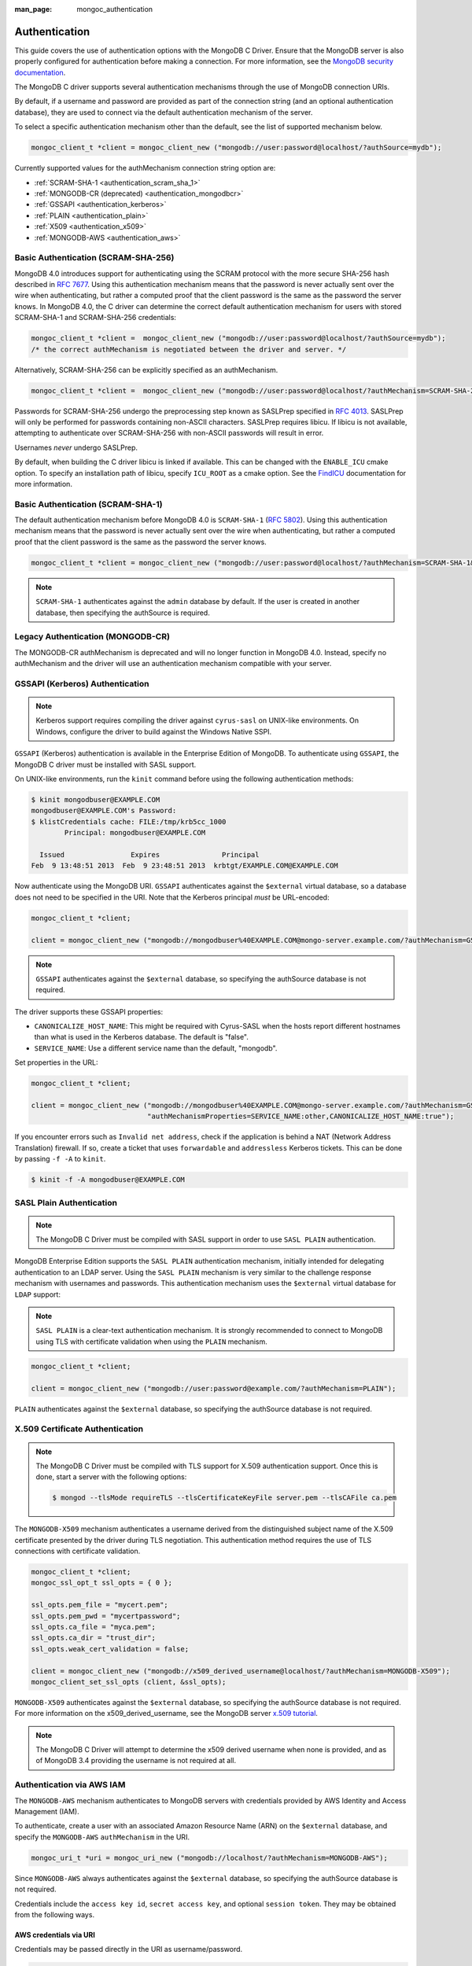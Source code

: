 :man_page: mongoc_authentication

Authentication
==============

This guide covers the use of authentication options with the MongoDB C Driver. Ensure that the MongoDB server is also properly configured for authentication before making a connection. For more information, see the `MongoDB security documentation <https://docs.mongodb.org/manual/administration/security/>`_.

The MongoDB C driver supports several authentication mechanisms through the use of MongoDB connection URIs.

By default, if a username and password are provided as part of the connection string (and an optional authentication database), they are used to connect via the default authentication mechanism of the server.

To select a specific authentication mechanism other than the default, see the list of supported mechanism below.

.. code-block:: none

  mongoc_client_t *client = mongoc_client_new ("mongodb://user:password@localhost/?authSource=mydb");

Currently supported values for the authMechanism connection string option are:

* :ref:`SCRAM-SHA-1 <authentication_scram_sha_1>`
* :ref:`MONGODB-CR (deprecated) <authentication_mongodbcr>`
* :ref:`GSSAPI <authentication_kerberos>`
* :ref:`PLAIN <authentication_plain>`
* :ref:`X509 <authentication_x509>`
* :ref:`MONGODB-AWS <authentication_aws>`

.. _authentication_scram_sha_256:

Basic Authentication (SCRAM-SHA-256)
------------------------------------

MongoDB 4.0 introduces support for authenticating using the SCRAM protocol
with the more secure SHA-256 hash described in `RFC 7677
<https://tools.ietf.org/html/rfc7677>`_. Using this authentication mechanism
means that the password is never actually sent over the wire when
authenticating, but rather a computed proof that the client password is the
same as the password the server knows. In MongoDB 4.0, the C driver can
determine the correct default authentication mechanism for users with stored
SCRAM-SHA-1 and SCRAM-SHA-256 credentials:

.. code-block:: none

  mongoc_client_t *client =  mongoc_client_new ("mongodb://user:password@localhost/?authSource=mydb");
  /* the correct authMechanism is negotiated between the driver and server. */

Alternatively, SCRAM-SHA-256 can be explicitly specified as an authMechanism.

.. code-block:: none

  mongoc_client_t *client =  mongoc_client_new ("mongodb://user:password@localhost/?authMechanism=SCRAM-SHA-256&authSource=mydb");

Passwords for SCRAM-SHA-256 undergo the preprocessing step known as SASLPrep
specified in `RFC 4013 <https://tools.ietf.org/html/rfc4013>`_. SASLPrep will
only be performed for passwords containing non-ASCII characters.  SASLPrep
requires libicu. If libicu is not available, attempting to authenticate over
SCRAM-SHA-256 with non-ASCII passwords will result in error.

Usernames *never* undergo SASLPrep.

By default, when building the C driver libicu is linked if available. This can
be changed with the ``ENABLE_ICU`` cmake option. To specify an installation
path of libicu, specify ``ICU_ROOT`` as a cmake option. See the
`FindICU <https://cmake.org/cmake/help/v3.7/module/FindICU.html>`_ documentation
for more information.


.. _authentication_scram_sha_1:

Basic Authentication (SCRAM-SHA-1)
----------------------------------

The default authentication mechanism before MongoDB 4.0 is ``SCRAM-SHA-1`` (`RFC 5802 <http://tools.ietf.org/html/rfc5802>`_). Using this authentication mechanism means that the password is never actually sent over the wire when authenticating, but rather a computed proof that the client password is the same as the password the server knows.

.. code-block:: none

  mongoc_client_t *client = mongoc_client_new ("mongodb://user:password@localhost/?authMechanism=SCRAM-SHA-1&authSource=mydb");

.. note::

  ``SCRAM-SHA-1`` authenticates against the ``admin`` database by default. If the user is created in another database, then specifying the authSource is required.

.. _authentication_mongodbcr:

Legacy Authentication (MONGODB-CR)
----------------------------------

The MONGODB-CR authMechanism is deprecated and will no longer function in MongoDB 4.0. Instead, specify no authMechanism and the driver
will use an authentication mechanism compatible with your server.

.. _authentication_kerberos:

GSSAPI (Kerberos) Authentication
--------------------------------

.. note::

  Kerberos support requires compiling the driver against ``cyrus-sasl`` on UNIX-like environments. On Windows, configure the driver to build against the Windows Native SSPI.

``GSSAPI`` (Kerberos) authentication is available in the Enterprise Edition of MongoDB. To authenticate using ``GSSAPI``, the MongoDB C driver must be installed with SASL support.

On UNIX-like environments, run the ``kinit`` command before using the following authentication methods:

.. code-block:: none

  $ kinit mongodbuser@EXAMPLE.COM
  mongodbuser@EXAMPLE.COM's Password:
  $ klistCredentials cache: FILE:/tmp/krb5cc_1000
          Principal: mongodbuser@EXAMPLE.COM

    Issued                Expires               Principal
  Feb  9 13:48:51 2013  Feb  9 23:48:51 2013  krbtgt/EXAMPLE.COM@EXAMPLE.COM

Now authenticate using the MongoDB URI. ``GSSAPI`` authenticates against the ``$external`` virtual database, so a database does not need to be specified in the URI. Note that the Kerberos principal *must* be URL-encoded:

.. code-block:: none

  mongoc_client_t *client;

  client = mongoc_client_new ("mongodb://mongodbuser%40EXAMPLE.COM@mongo-server.example.com/?authMechanism=GSSAPI");

.. note::

  ``GSSAPI`` authenticates against the ``$external`` database, so specifying the authSource database is not required.

The driver supports these GSSAPI properties:

* ``CANONICALIZE_HOST_NAME``: This might be required with Cyrus-SASL when the hosts report different hostnames than what is used in the Kerberos database. The default is "false".
* ``SERVICE_NAME``: Use a different service name than the default, "mongodb".

Set properties in the URL:

.. code-block:: none

  mongoc_client_t *client;

  client = mongoc_client_new ("mongodb://mongodbuser%40EXAMPLE.COM@mongo-server.example.com/?authMechanism=GSSAPI&"
                              "authMechanismProperties=SERVICE_NAME:other,CANONICALIZE_HOST_NAME:true");

If you encounter errors such as ``Invalid net address``, check if the application is behind a NAT (Network Address Translation) firewall. If so, create a ticket that uses ``forwardable`` and ``addressless`` Kerberos tickets. This can be done by passing ``-f -A`` to ``kinit``.

.. code-block:: none

  $ kinit -f -A mongodbuser@EXAMPLE.COM

.. _authentication_plain:

SASL Plain Authentication
-------------------------

.. note::

  The MongoDB C Driver must be compiled with SASL support in order to use ``SASL PLAIN`` authentication.

MongoDB Enterprise Edition supports the ``SASL PLAIN`` authentication mechanism, initially intended for delegating authentication to an LDAP server. Using the ``SASL PLAIN`` mechanism is very similar to the challenge response mechanism with usernames and passwords. This authentication mechanism uses the ``$external`` virtual database for ``LDAP`` support:

.. note::

  ``SASL PLAIN`` is a clear-text authentication mechanism. It is strongly recommended to connect to MongoDB using TLS with certificate validation when using the ``PLAIN`` mechanism.

.. code-block:: none

  mongoc_client_t *client;

  client = mongoc_client_new ("mongodb://user:password@example.com/?authMechanism=PLAIN");

``PLAIN`` authenticates against the ``$external`` database, so specifying the authSource database is not required.

.. _authentication_x509:

X.509 Certificate Authentication
--------------------------------

.. note::

  The MongoDB C Driver must be compiled with TLS support for X.509 authentication support. Once this is done, start a server with the following options:

  .. code-block:: none

    $ mongod --tlsMode requireTLS --tlsCertificateKeyFile server.pem --tlsCAFile ca.pem

The ``MONGODB-X509`` mechanism authenticates a username derived from the distinguished subject name of the X.509 certificate presented by the driver during TLS negotiation. This authentication method requires the use of TLS connections with certificate validation.

.. code-block:: none

  mongoc_client_t *client;
  mongoc_ssl_opt_t ssl_opts = { 0 };

  ssl_opts.pem_file = "mycert.pem";
  ssl_opts.pem_pwd = "mycertpassword";
  ssl_opts.ca_file = "myca.pem";
  ssl_opts.ca_dir = "trust_dir";
  ssl_opts.weak_cert_validation = false;

  client = mongoc_client_new ("mongodb://x509_derived_username@localhost/?authMechanism=MONGODB-X509");
  mongoc_client_set_ssl_opts (client, &ssl_opts);

``MONGODB-X509`` authenticates against the ``$external`` database, so specifying the authSource database is not required. For more information on the x509_derived_username, see the MongoDB server `x.509 tutorial <https://docs.mongodb.com/manual/tutorial/configure-x509-client-authentication/#add-x-509-certificate-subject-as-a-user>`_.

.. note::

  The MongoDB C Driver will attempt to determine the x509 derived username when none is provided, and as of MongoDB 3.4 providing the username is not required at all.

.. _authentication_aws:

Authentication via AWS IAM
--------------------------

The ``MONGODB-AWS`` mechanism authenticates to MongoDB servers with credentials provided by AWS Identity and Access Management (IAM).

To authenticate, create a user with an associated Amazon Resource Name (ARN) on the ``$external`` database, and specify the ``MONGODB-AWS`` ``authMechanism`` in the URI.

.. code-block:: c

   mongoc_uri_t *uri = mongoc_uri_new ("mongodb://localhost/?authMechanism=MONGODB-AWS");

Since ``MONGODB-AWS`` always authenticates against the ``$external`` database, so specifying the authSource database is not required.

Credentials include the ``access key id``, ``secret access key``, and optional ``session token``. They may be obtained from the following ways.

AWS credentials via URI
```````````````````````

Credentials may be passed directly in the URI as username/password.

.. code-block:: c

   mongoc_uri_t *uri = mongoc_uri_new ("mongodb://<access key id>:<secret access key>localhost/?authMechanism=MONGODB-AWS");

This may include a ``session token`` passed with ``authMechanismProperties``.

.. code-block:: c

   mongoc_uri_t *uri = mongoc_uri_new ("mongodb://<access key id>:<secret access key>localhost/?authMechanism=MONGODB-AWS&authMechanismProperties=AWS_SESSION_TOKEN:<token>");

AWS credentials via environment
```````````````````````````````

If credentials are not passed through the URI, libmongoc will check for the following environment variables.

- AWS_ACCESS_KEY_ID
- AWS_SECRET_ACCESS_KEY
- AWS_SESSION_TOKEN (optional)

AWS Credentials via ECS
```````````````````````

If credentials are not passed in the URI or with environment variables, libmongoc will check if the environment variable ``AWS_CONTAINER_CREDENTIALS_RELATIVE_URI`` is set, and if so, attempt to retrieve temporary credentials from the ECS task metadata by querying a link local address.

AWS Credentials via EC2
```````````````````````

If credentials are not passed in the URI or with environment variables, and the environment variable ``AWS_CONTAINER_CREDENTIALS_RELATIVE_URI`` is not set, libmongoc will attempt to retrieve temporary credentials from the EC2 machine metadata by querying link local addresses.

.. only:: html

  .. include:: includes/seealso/authmechanism.txt
